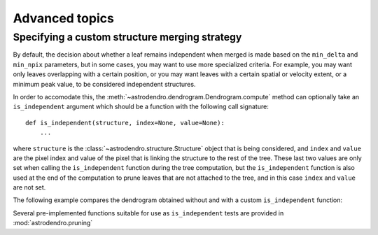 Advanced topics
===============

Specifying a custom structure merging strategy
----------------------------------------------

By default, the decision about whether a leaf remains independent when merged
is made based on the ``min_delta`` and ``min_npix`` parameters, but in some
cases, you may want to use more specialized criteria. For example, you may want
only leaves overlapping with a certain position, or you may want leaves with a
certain spatial or velocity extent, or a minimum peak value, to be considered
independent structures.

In order to accomodate this, the
:meth:`~astrodendro.dendrogram.Dendrogram.compute` method can optionally take
an ``is_independent`` argument which should be a function with the following
call signature::

    def is_independent(structure, index=None, value=None):
        ...

where ``structure`` is the :class:`~astrodendro.structure.Structure` object
that is being considered, and ``index`` and ``value`` are the pixel index and
value of the pixel that is linking the structure to the rest of the tree. These
last two values are only set when calling the ``is_independent`` function
during the tree computation, but the ``is_independent`` function is also used
at the end of the computation to prune leaves that are not attached to the
tree, and in this case ``index`` and ``value`` are not set.

The following example compares the dendrogram obtained without and with a custom ``is_independent`` function:

.. plot::
   :include-source:

    import matplotlib.pyplot as plt
    from astropy.io import fits
    from astrodendro import Dendrogram

    image = fits.getdata('PerA_Extn2MASS_F_Gal.fits')

    fig = plt.figure(figsize=(10,5))

    # Default merging strategy

    d1 = Dendrogram.compute(image, min_value=2.0)
    p1 = d1.plotter()

    ax = fig.add_subplot(1, 2, 1)
    p1.plot_tree(ax, color='black')
    ax.set_xlabel("Structure")
    ax.set_ylabel("Flux")
    ax.set_title("Default merging")

    # Require minimum peak value
    # this is equivalent to
    # custom_independent = astrodendro.pruning.min_peak(3.5)
    def custom_independent(structure, index=None, value=None):
        peak_index, peak_value = structure.get_peak()
        return peak_value > 3.5

    d2 = Dendrogram.compute(image, min_value=2.0, is_independent=custom_independent)
    p2 = d2.plotter()

    ax = fig.add_subplot(1, 2, 2)
    p2.plot_tree(ax, color='black')
    ax.set_xlabel("Structure")
    ax.set_ylabel("Flux")
    ax.set_title("Custom merging")

Several pre-implemented functions suitable for use as ``is_independent`` tests are provided in :mod:`astrodendro.pruning`
